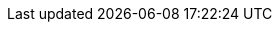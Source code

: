 :uri-paulojeronimo: http://paulojeronimo.com
:uri-paulojeronimo-github: https://github.com/paulojeronimo
:uri-jboss-domain-mode-scripts: https://github.com/paulojeronimo/jboss-domain-mode-scripts
:uri-jboss-domain-mode-scripts-docs-pt-br: https://paulojeronimo.github.io/jboss-domain-mode-scripts/docs/pt-br
:uri-bash: https://www.gnu.org/software/bash/
:uri-jboss-cli: https://developer.jboss.org/wiki/CommandLineInterface
:uri-jboss-management-console: https://access.redhat.com/documentation/en-US/JBoss_Enterprise_Application_Platform/6.4/html/Administration_and_Configuration_Guide/sect-The_Management_Console.html
:uri-jdk: http://www.oracle.com/technetwork/java/javase/downloads/jdk8-downloads-2133151.html
:uri-jboss-eap: https://www.redhat.com/en/technologies/jboss-middleware/application-platform
:uri-jboss-eap-docker-image: https://access.redhat.com/documentation/en-us/red_hat_jboss_enterprise_application_platform/7.0/html-single/using_the_red_hat_jboss_enterprise_application_platform_docker_image/
:uri-jboss-eap-docker-image-extend: {uri-jboss-eap-docker-image}/#extending-the-image
:uri-virtualbox: https://www.virtualbox.org
:uri-vagrant: https://www.vagrantup.com/
:uri-vim: http://www.vim.org/
:uri-patch: https://en.wikipedia.org/wiki/Patch_(Unix)
:uri-diff: https://en.wikipedia.org/wiki/Diff_utility
:uri-licenca-mit: https://pt.wikipedia.org/wiki/Licen%C3%A7a_MIT
:uri-github: https://github.com
